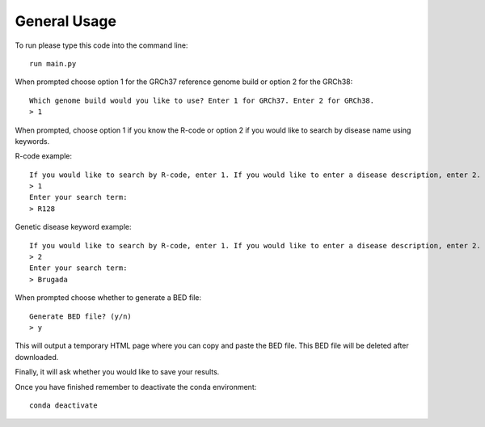 General Usage
=============

To run please type this code into the command line::

    run main.py


When prompted choose option 1 for the GRCh37 reference genome build or
option 2 for the GRCh38::

    Which genome build would you like to use? Enter 1 for GRCh37. Enter 2 for GRCh38.
    > 1

When prompted, choose option 1 if you know the R-code or option 2 if you would like to
search by disease name using keywords.

R-code example::

    If you would like to search by R-code, enter 1. If you would like to enter a disease description, enter 2.
    > 1
    Enter your search term:
    > R128

Genetic disease keyword example::

    If you would like to search by R-code, enter 1. If you would like to enter a disease description, enter 2.
    > 2
    Enter your search term:
    > Brugada

When prompted choose whether to generate a BED file::

    Generate BED file? (y/n)
    > y

This will output a temporary HTML page where you can copy and paste the BED file.
This BED file will be deleted after downloaded.

Finally, it will ask whether you would like to save your results.

Once you have finished remember to deactivate the conda environment::

    conda deactivate
    
